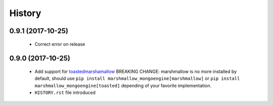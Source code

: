 =======
History
=======

0.9.1 (2017-10-25)
-------------------
 - Correct error on release

0.9.0 (2017-10-25)
-------------------
 - Add support for `toastedmarshamallow <https://pypi.python.org/pypi/toastedmarshmallow>`_
   BREAKING CHANGE: marshmallow is no more installed by default, should use
   ``pip install marshmallow_mongoengine[marshmallow]`` or ``pip install marshmallow_mongoengine[toasted]``
   depending of your favorite implementation.
 - ``HISTORY.rst`` file introduced
